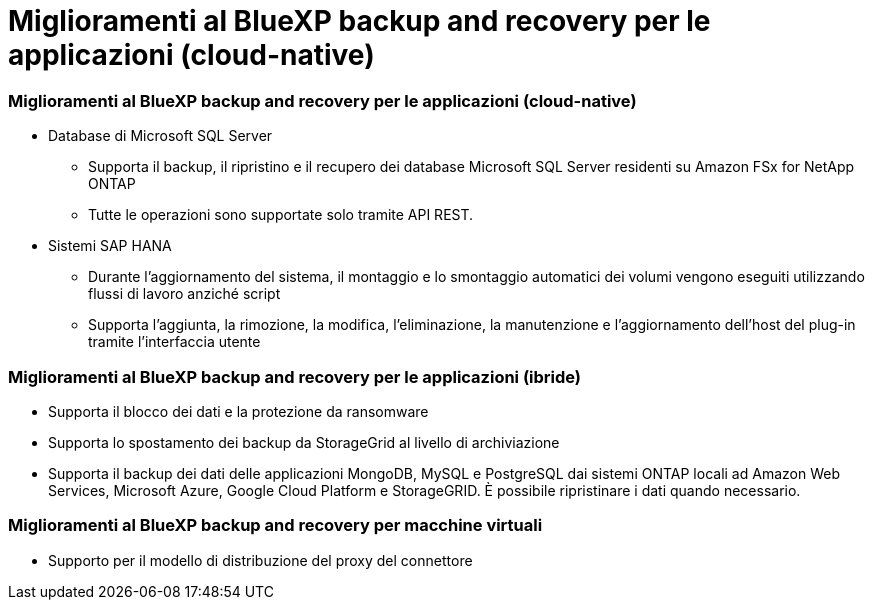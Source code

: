 = Miglioramenti al BlueXP backup and recovery per le applicazioni (cloud-native)
:allow-uri-read: 




=== Miglioramenti al BlueXP backup and recovery per le applicazioni (cloud-native)

* Database di Microsoft SQL Server
+
** Supporta il backup, il ripristino e il recupero dei database Microsoft SQL Server residenti su Amazon FSx for NetApp ONTAP
** Tutte le operazioni sono supportate solo tramite API REST.


* Sistemi SAP HANA
+
** Durante l'aggiornamento del sistema, il montaggio e lo smontaggio automatici dei volumi vengono eseguiti utilizzando flussi di lavoro anziché script
** Supporta l'aggiunta, la rimozione, la modifica, l'eliminazione, la manutenzione e l'aggiornamento dell'host del plug-in tramite l'interfaccia utente






=== Miglioramenti al BlueXP backup and recovery per le applicazioni (ibride)

* Supporta il blocco dei dati e la protezione da ransomware
* Supporta lo spostamento dei backup da StorageGrid al livello di archiviazione
* Supporta il backup dei dati delle applicazioni MongoDB, MySQL e PostgreSQL dai sistemi ONTAP locali ad Amazon Web Services, Microsoft Azure, Google Cloud Platform e StorageGRID.  È possibile ripristinare i dati quando necessario.




=== Miglioramenti al BlueXP backup and recovery per macchine virtuali

* Supporto per il modello di distribuzione del proxy del connettore


